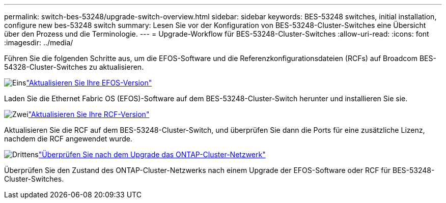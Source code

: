 ---
permalink: switch-bes-53248/upgrade-switch-overview.html 
sidebar: sidebar 
keywords: BES-53248 switches, initial installation, configure new bes-53248 switch 
summary: Lesen Sie vor der Konfiguration von BES-53248-Cluster-Switches eine Übersicht über den Prozess und die Terminologie. 
---
= Upgrade-Workflow für BES-53248-Cluster-Switches
:allow-uri-read: 
:icons: font
:imagesdir: ../media/


[role="lead"]
Führen Sie die folgenden Schritte aus, um die EFOS-Software und die Referenzkonfigurationsdateien (RCFs) auf Broadcom BES-54328-Cluster-Switches zu aktualisieren.

.image:https://raw.githubusercontent.com/NetAppDocs/common/main/media/number-1.png["Eins"]link:upgrade-efos-software.html["Aktualisieren Sie Ihre EFOS-Version"]
[role="quick-margin-para"]
Laden Sie die Ethernet Fabric OS (EFOS)-Software auf dem BES-53248-Cluster-Switch herunter und installieren Sie sie.

.image:https://raw.githubusercontent.com/NetAppDocs/common/main/media/number-2.png["Zwei"]link:upgrade-rcf.html["Aktualisieren Sie Ihre RCF-Version"]
[role="quick-margin-para"]
Aktualisieren Sie die RCF auf dem BES-53248-Cluster-Switch, und überprüfen Sie dann die Ports für eine zusätzliche Lizenz, nachdem die RCF angewendet wurde.

.image:https://raw.githubusercontent.com/NetAppDocs/common/main/media/number-3.png["Drittens"]link:replace-verify.html["Überprüfen Sie nach dem Upgrade das ONTAP-Cluster-Netzwerk"]
[role="quick-margin-para"]
Überprüfen Sie den Zustand des ONTAP-Cluster-Netzwerks nach einem Upgrade der EFOS-Software oder RCF für BES-53248-Cluster-Switches.

